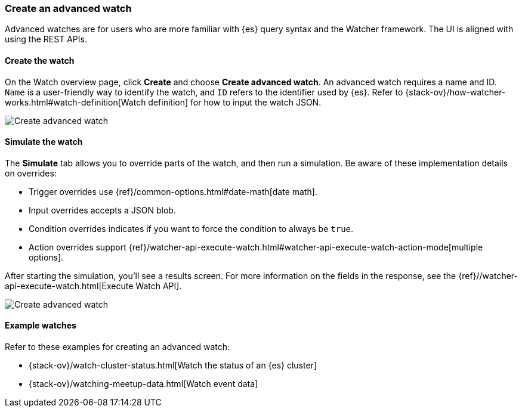 [[watcher-create-advanced-watch]]
=== Create an advanced watch

Advanced watches are for users who are more familiar with {es} query syntax and 
the Watcher framework. The UI is aligned with using the REST APIs.

[float]
==== Create the watch

On the Watch overview page, click *Create* and choose *Create advanced watch*.  
An advanced watch requires a name and ID.  `Name` is a user-friendly way to 
identify the watch, and `ID` refers to the identifier used by {es}.  Refer to 
{stack-ov}/how-watcher-works.html#watch-definition[Watch definition] for how 
to input the watch JSON.  

[role="screenshot"]
image:management/watcher-ui/images/advanced-watch/advanced-watch-create.png["Create advanced watch"]

[float]
==== Simulate the watch

The *Simulate* tab allows you to override parts of the watch, and then run a 
simulation. Be aware of these implementation details on overrides:

* Trigger overrides use {ref}/common-options.html#date-math[date math].
* Input overrides accepts a JSON blob.
* Condition overrides indicates if you want to force the condition to always be `true`.
* Action overrides support {ref}/watcher-api-execute-watch.html#watcher-api-execute-watch-action-mode[multiple options].

After starting the simulation, you’ll see a results screen. For more information 
on the fields in the response, see the {ref}//watcher-api-execute-watch.html[Execute Watch API].

[role="screenshot"]
image:management/watcher-ui/images/advanced-watch/advanced-watch-simulate.png["Create advanced watch"]

[float]
==== Example watches

Refer to these examples for creating an advanced watch: 

* {stack-ov}/watch-cluster-status.html[Watch the status of an {es} cluster]
* {stack-ov}/watching-meetup-data.html[Watch event data]

